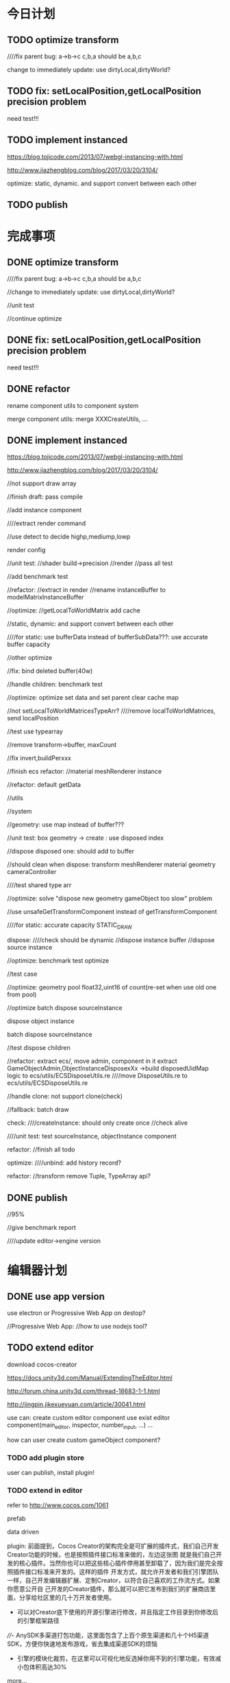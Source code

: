 * 今日计划


** TODO optimize transform

////fix parent bug:
a->b->c
c,b,a should be a,b,c



change to immediately update:
use dirtyLocal,dirtyWorld?



** TODO fix: setLocalPosition,getLocalPosition precision problem
need test!!!









** TODO implement instanced
https://blog.tojicode.com/2013/07/webgl-instancing-with.html

http://www.jiazhengblog.com/blog/2017/03/20/3104/


optimize: static, dynamic.
and support convert between each other




** TODO publish







* 完成事项
** DONE optimize transform
CLOSED: [2017-12-04 Mon 20:15]

////fix parent bug:
a->b->c
c,b,a should be a,b,c



//change to immediately update:
use dirtyLocal,dirtyWorld?

//unit test

//continue optimize


** DONE fix: setLocalPosition,getLocalPosition precision problem
CLOSED: [2017-12-04 Mon 20:29]
need test!!!

** DONE refactor
CLOSED: [2017-12-04 Mon 21:06]
rename component utils to component system

merge component utils:
merge XXXCreateUtils, ...


** DONE implement instanced
CLOSED: [2017-12-12 Tue 18:49]
https://blog.tojicode.com/2013/07/webgl-instancing-with.html

http://www.jiazhengblog.com/blog/2017/03/20/3104/

//not support draw array

//finish draft:
pass compile

//add instance component

////extract render command




//use detect to decide highp,mediump,lowp



render config





//unit test:
//shader build->precision
//render
//pass all test


//add benchmark test


//refactor:
//extract in render
//rename instanceBuffer to modelMatrixInstanceBuffer


//optimize:
//getLocalToWorldMatrix add cache

//static, dynamic:
    and support convert between each other


////for static:
use bufferData instead of bufferSubData???:
    use accurate buffer capacity



//other optimize



//fix: bind deleted buffer(40w)


//handle children:
benchmark test



//optimize:
optimize set data and set parent
clear cache map 

//not setLocalToWorldMatricesTypeArr?
////remove localToWorldMatrices, send localPosition



//test use typearray

//remove transform->buffer, maxCount


//fix invert,buildPerxxx


//finish ecs refactor:
//material
meshRenderer
instance



//refactor:
default getData

//utils

//system


//geometry:
use map instead of buffer???



//unit test:
box geometry -> create : use disposed index


//dispose disposed one: should add  to buffer





//should clean when dispose:
transform
meshRenderer
material
geometry
cameraController




////test shared type arr




//optimize:
solve "dispose new geometry gameObject too slow" problem













//use unsafeGetTransformComponent instead of getTransformComponent








////for static:
accurate capacity
STATIC_DRAW





dispose:
////check should be dynamic
//dispose instance buffer
//dispose source instance


//optimize:
benchmark test optimize


//test case


//optimize: 
geometry pool float32,uint16 of count(re-set when use old one from pool)





//optimize batch dispose sourceInstance



dispose object instance

batch dispose sourceInstance



//test dispose children













//refactor:
extract ecs/, move admin, component in it
extract GameObjectAdmin,ObjectInstanceDisposexXx ->build disposedUidMap logic to ecs/utils/ECSDisposeUtils.re
////move DisposeUtils.re to ecs/utils/ECSDisposeUtils.re





//handle clone:
not support clone(check)





//fallback:
batch draw








check:
////createInstance: should only create once
//check alive



////unit test:
test sourceInstance, objectInstance component




refactor:
//finish all todo




optimize:
////unbind: add history record?




refactor:
//transform remove Tuple, TypeArray api?






** DONE publish
CLOSED: [2017-12-12 Tue 20:37]
//95%


//give benchmark report


////update editor->engine version



* 编辑器计划

** DONE use app version
CLOSED: [2017-12-09 Sat 11:56]
use electron or Progressive Web App on destop?

//Progressive Web App:
//how to use nodejs tool?


** TODO extend editor
download cocos-creator


https://docs.unity3d.com/Manual/ExtendingTheEditor.html

http://forum.china.unity3d.com/thread-18683-1-1.html

http://jingpin.jikexueyuan.com/article/30041.html





use can:
create custom editor component
use exist editor component(main_editor, inspector, number_input, ...)
...



how can user create custom gameObject component?


*** TODO add plugin store
user can publish, install plugin!



*** TODO extend in editor
refer to http://www.cocos.com/1061


prefab

data driven

plugin:
前面提到，Cocos Creator的架构完全是可扩展的插件式，我们自己开发Creator功能的时候，也是按照插件接口标准来做的，左边这张图
就是我们自己开发的核心插件。当然你也可以把这些核心插件停用甚至卸载了，因为我们是完全按照插件接口标准来开发的。这样的插件
开发方式，就允许开发者和我们引擎团队一样，自己开发编辑器扩展、定制Creator，以符合自己喜欢的工作流方式。如果你愿意公开自
己开发的Creator插件，那么就可以把它发布到我们的扩展商店里面，分享给社区里的几十万开发者使用。 


- 可以对Creator底下使用的开源引擎进行修改，并且指定工作目录到你修改后的引擎框架路径

////- AnySDK多渠道打包功能，这里面包含了上百个原生渠道和几十个H5渠道SDK，方便你快速地发布游戏，省去集成渠道SDK的烦恼

- 引擎的模块化裁剪，在这里可以可视化地反选掉你用不到的引擎功能，有效减小包体积高达30%

  



more...


*** TODO extend in engine




** TODO package
support isUseRenderWorker,isUseWebGL1/WebGL2 setting to user(so can provide corresponding engine package file(e.g.
wd.renderWorker.js, wd.webgl1.js, ...))


* 中期研究

* 明日计划






* TODO 未来7日计划

** TODO support shared material

*** TODO cloneGameObject add isSharedMaterial
cloneGameObject = (gameObject: gameObject, count: int, isSharedMaterial:bool, state: StateDataType.state)



** TODO implement "restore from state"
*** TODO implement "whole restore from state"

*** TODO implement "partial restore from component(data)"


** TODO add benchmark test


** TODO publish



** TODO support render worker

use module functors?


conditional compile:
https://github.com/facebook/reason/issues/1359
use bsb-native?


file names end with "ReWoShare" instead of "Utils"?


** TODO publish


** TODO add light,texture
*** TODO light material not share index with basic material
gameObject add basicMaterialMap, lightMaterialMap(add addBasicMaterialComponent, addLightMaterialComponent)



*** TODO support normal matrix instance


*** TODO optimize





////gpu optimize:
memory pool:
texture 

material add "group":
each group has create texture once

** TODO publish


** TODO support webgl2
*** TODO improve instance
refer to http://www.jiazhengblog.com/blog/2017/03/20/3104/ -> comment:
事实上在 webgl2 当中，可以直接使用 gl.vertexAttribDivisor 来直接完成实例化数组了，


*** TODO defer shading
*** TODO vao
optimize: judge last sended vao buffer



*** TODO ubo
*** TODO glsl 3.0

no need to compile!? but need to learn babyonjs compiler firstly!!!
/*
wonder-glsl-compiler should support convert glsl 2.0 to 3.0!!!???

refer to babylonjs(source code):
http://doc.babylonjs.com/features/webgl2#multisample-render-targets
Shaders
When WebGL2 is enabled, the shaders are automatically converted to GLSL v3.0. Babylon.js will then automatically take
advantage of extended instruction/uniform counts. 

*/




*** TODO Occlusion Queries
*** TODO more?

** TODO publish


** TODO add load asset(v)




*** DONE learn
CLOSED: [2017-09-17 Sun 15:51]
Game Engine Gems 1=> chapter 2 The Game Asset Pipeline

**** DONE optimize resource management
CLOSED: [2017-09-17 Sun 15:51]
https://developer.nvidia.com/gpugems/GPUGems2/gpugems2_chapter05.html
https://developer.nvidia.com/gpugems/GPUGems2/gpugems2_chapter33.html
https://www.gamedev.net/forums/topic/449794-opengl-multi-streaming-with-vbos/
Game Engine Gems 1=> chapter 11 A GPU-Managed Memory Pool
https://developer.nvidia.com/gpugems/GPUGems2/gpugems2_chapter29.html
*** DONE study
CLOSED: [2017-09-18 Mon 11:02]
Cooperative Scheduling of Background Tasks API:
implement library
use it to load

use fetch


streams api?


////3d tiles?


learn es6


*** DONE load image
CLOSED: [2017-09-21 Thu 19:43]

load
read//set?

//preload?



//test load image when loopBody

//TextureAsset add "toTexture"

//unit test

fix worker


//checkout to editor:
fix .gitignore: dist



////fix wonder-frp bug

//unit test:
test: not init map manager when init, init new need textures when draw!
test: TextureWorkerData.index
test: TextureWorkerData.sourceMap(update?)
pass other tests!


//test webgl1


//refactor:
sendDrawData



//support change map at runtime:
basic
light


//unit test


refactor:
////rename addMap to setMap
rename SpecifyXXX to SpecificXXX(and handle lower cases!)




////implement streamLoad


//test set image when loopBody

//unit test


//refactor:
clean todo

*** DONE refactor
CLOSED: [2017-09-22 Fri 12:06]
//use task API


//wonder-frp:
solve duplicate files bug!
Operator.ts=>import cause?


//move task to new project



*** TODO load sceneGraph .wd

refactor:
////upper case:
material_config
shaderLib_generator


**** TODO implement batch
support batch create:
batch add components


test batch benchmark in benchmark test:
use bs-benchmark.js?

https://segmentfault.com/a/1190000003486676
https://johnresig.com/blog/javascript-benchmark-quality/
https://calendar.perfplanet.com/2010/bulletproof-javascript-benchmarks/


add batch functions:
pass transform
batch update texture
batch set geometry data
...


finish tranform


pass unit test



test batch benchmark in unit test:
to decide use which createBatch?


**** TODO upgrade .wd to gltf2.0
////support .wdglb

not support glb


TEXCOORD_0, TEXCOORD_1, COLOR_0. 
Client implementations must support at least two UV texture coordinate sets ////, one vertex color, and one joints/weights set.  

now not support COLOR


new geometry:
TANGENT(not support yet)


Images
a reference to a bufferView; in that case mimeType must be defined.

{
    "images": [
        {
            "uri": "duckCM.png"
        },
        {
            "bufferView": 14,
            "mimeType": "image/png" 
        }
    ]
}


////not support image bufferView


////use fetch to refactor load image








finish more component:
geometry,
camera,
light,
material,
tag?





**** TODO use fp refactor loader, AssetDatabase


**** TODO converter:
support convert .obj, .fbx, .gltf to .wd v2.0

use .gltf 2.0 model to test wd 2.0!




////use stream api to load model:
https://github.com/AVGP/streaming-webgl-demo

**** TODO do
http://bitsquid.blogspot.ch/2014/10/building-data-oriented-entity-system_10.html



*** TODO add AssetDatabase to support aync load asset
move out to be a project in wonder group for wonder-editor use!


*** TODO support hot loading
https://blog.molecular-matters.com/2012/01/31/a-content-pipeline-for-fast-iteration-times/
https://www.youtube.com/watch?v=BQPpZkRk6y4





** TODO rollup: generate index.re



////**** TODO implement "clone"




rollup-plugin-bucklescript: https://www.npmjs.com/package/rollup-plugin-bucklescript




** TODO write editor demo: edit and run(hot loading)

*** TODO replace wonder-frp with most.js
should test benchmark!
(test from array(sync) and from event(async)!)


refer to:
https://github.com/cujojs/most/tree/master/test/perf
https://survivejs.com/blog/most-interview/



**** TODO editor use redux-most?
https://github.com/joshburgess/redux-most



*** TODO give loading asset performance report



** TODO publish




** TODO add event and picker
*** TODO add event
**** TODO move event manager to be npm package
**** TODO add dom event
***** TODO add ray picking

*** TODO add picker

** TODO publish



** TODO improve debug and test
*** TODO debug panel
profile can be defined in render config json!



compute:
fps

render time:
cpu time
gpu time



memory:
cpu memory:
total
typeArray
...


gpu memory:
total
textures
vertex buffers
index buffers
GBuffer


frame counters:
vertices count
triangles count



show these if setMainConfig=>showDebugPanel:true




*** TODO add benchmark test

http://taobaofed.org/blog/2016/01/13/measuring-fps/
http://wicg.github.io/frame-timing/
https://segmentfault.com/a/1190000011516068




https://github.com/zploskey/bs-puppeteer
https://github.com/GoogleChrome/puppeteer



use benchmarkjs:
https://github.com/glennsl/bs-benchmarkjs


build basic test scenes

compare with time


*** TODO add render test
**** TODO enhance render test

ci can run render test

can generate correct image in the debug page of render


use headless-gl + jest + ci to test!!!???
https://github.com/socialtables/webgl-test-ci





use web:
https://developers.google.com/web/fundamentals/instant-and-offline/web-storage/offline-for-pwa

[[https://developer.mozilla.org/en-US/docs/Web/API/File_and_Directory_Entries_API][File and Directory Entries API]]

https://github.com/WICG/writable-files/blob/master/EXPLAINER.md







***** TODO solve "render test not pass in outer screen" problem

***** TODO move render test to npm/submodule
move more samples there


add README.org:
todo: add compare in two way:
- overlap yours and correct img
- get diff pixel img

***** TODO add render test

**** TODO add benchmark auto test




***** TODO publish


**** TODO add tag

**** TODO publish















** TODO summary


** TODO pass in window
*** TODO chrome

*** TODO firefox

*** TODO ie11




** TODO publish


** TODO camera
ortho camera

arcball camera controller
fly camera controller




** TODO publish


** TODO add collision(v) 
*** TODO use web worker





*** TODO use do
remove geometryPointDataBufferCount
add colliderDataBufferCount?


** TODO add physics
*** TODO use web worker


** TODO publish


** TODO sort by shader,geometry group, texture

*** TODO optimize sort render command(WebglRenderer.ts)
use radix sort?

refer to:
https://www.byvoid.com/zhs/blog/sort-radix
http://www.dataorienteddesign.com/dodmain/node10.html


use web worker to parallel sort:
It is possible to make this last stage of the process parallel by having each sorter ignore any values that it reads
that are outside its working set, meaning that each worker reads through the entire set of values gathering for their
bucket, but there is still a small chance of non-linear performance due to having to write to nearby memory on different
threads. During the time the worker collects the elements for its bucket, it could be generating the counts for the next
radix in the sequence, only requiring a summing before use in the next pass of the data, mitigating the cost of
iterating over the whole set with every worker. 

If your data is not simple enough to radix sort, you might be better off using a merge sort or a quick sort, but there
are other sorts that work very well if you know the length of your sortable buffer at compile time, such as sorting
networks. Through merge-sort is not itself a concurrent algorithm, the many early merges can be run in parallel, only
the final merge is serial, and with a quick pre-parse of the to-be-merged data, you can finalise with two threads rather
than one by starting from both ends (you need to make sure that the mergers don't run out of data). Though quick sort is
not a concurrent algorithm each of the sub stages can be run in parallel. These algorithms are inherently serial, but
can be turned into partially parallelisable algorithms with O(log n) latency. 



Multi-threaded sorting: Each command bucket can be sorted independently, in parallel.






** TODO add cull
in do way:
use array instead of octree?



each gameObject(meshRenderer) support not join cull:
judge whether has collider component?


instance:
static instance can only be all culled
dynamic instance can cull each instance


** TODO use web worker for sort and cull


** TODO publish





** TODO publish v1.0.0
(may not contain all feature of v0.x version!)

author be company name
author: add company website

banner=>@link change to company repo link


not use multi thread render defaultly(close it)
(engine in editor should close it too!)


update Wonder-Editor->wonder.js version



*** TODO use baas to host editor, website server?
https://www.firebase.com/docs/
https://www.bmob.cn/
https://z.wilddog.com/overview/realtime


PRODUCT ANALYTICS FOR PRODUCT PEOPLE:
https://mixpanel.com/



BaaS服务平台有哪些？
https://www.zhihu.com/question/22098754

*** TODO change license
wonder-editor: use gpl?bsd?

*** TODO publish types to definition repo
publish wonder.js types
publish wonder-fantancy-land types

update wonder-commonlib, wonder-frp types

*** TODO pass run in windows=>ie11
fix:
instance_xxx_shadow_xxx
merge_model




*** TODO other



increase runtime test rate from 92% to 95%


can work from the scratch
(runtime, package, test, converter, height generater)
(commonLib, frp)


add wonderjs website

add wonderjs blog

add wonderjs forum

add wonderjs online demo


write document, tutorials:



support full screen(refer to babylon.engine.ts=>450 line)



** TODO extend
*** TODO solve how to extend by user:(refer to unity)


how to write own component
how to write own extension(material)
build component repository?


**** TODO extend script
user can write local script component

**** TODO extend material
user can add custom material, custom glsl, custom shaderLib_generate, custom render module(like defer, front render
module/system)
(but how to handle render worker?)




**** TODO extend glsl

***** TODO glsl use require,include?
@bhouston what about a custom webpack loader for the glsl files instead of using the raw-loader? The loader could take care of recursively resolving any #include lines in the root shader file. Any shader could be required in with e.g.:

var vert = require('three-glsl!../shaders/my-shader.vert')
var frag = require('three-glsl!../shaders/my-shader.frag')
just a thought

**** TODO extend component
user can write local/public component

add wonder_component_config.json, add "components" field.
e.g.
{
components:[
"wonder-component-aaa"
]
}

wonder should read this field and register it


public component:
(refer to typescript=>d.ts)
user should send it to public github repository
in ci, it will check and run unit test

after pass ci and merge it, it will be published to @wonder-components/xxx npm package 






*** TODO finish the way which user can extend by npm/github repo
need use other instead of npm?
(learn http://bitsquid.blogspot.it/2016/01/introducing-stingray-package-manager-spm.html)

*** TODO extend render config
*** TODO add script

refer to https://developer.playcanvas.com/en/user-manual/scripting/



**** TODO support Hot Reloading 
https://developer.playcanvas.com/en/user-manual/scripting/hot-reloading/

https://developer.playcanvas.com/zh/user-manual/introduction/


*** TODO add custom component
can integrate with editor(editor can add custom component to gameObject)


*** TODO add custom material+custom shader
**** TODO custom glsl can support instance
**** TODO user can write own .glsl can register to npm
modify render config(shader config json?), support build npm->glsl to ShaderChunk.ts?


** TODO editor

*** TODO extend in editor
refer to http://www.cocos.com/1061


prefab

data driven

plugin:
前面提到，Cocos Creator的架构完全是可扩展的插件式，我们自己开发Creator功能的时候，也是按照插件接口标准来做的，左边这张图
就是我们自己开发的核心插件。当然你也可以把这些核心插件停用甚至卸载了，因为我们是完全按照插件接口标准来开发的。这样的插件
开发方式，就允许开发者和我们引擎团队一样，自己开发编辑器扩展、定制Creator，以符合自己喜欢的工作流方式。如果你愿意公开自
己开发的Creator插件，那么就可以把它发布到我们的扩展商店里面，分享给社区里的几十万开发者使用。 


- 可以对Creator底下使用的开源引擎进行修改，并且指定工作目录到你修改后的引擎框架路径

////- AnySDK多渠道打包功能，这里面包含了上百个原生渠道和几十个H5渠道SDK，方便你快速地发布游戏，省去集成渠道SDK的烦恼

- 引擎的模块化裁剪，在这里可以可视化地反选掉你用不到的引擎功能，有效减小包体积高达30%

  



more...

*** TODO support publish to native platform(ios, ..)
compile reason to native?bsb-native?


*** TODO improve performance 
benchmark test


optimize memory 




** TODO finish projects to apply engine(beta)
(add needed feature from 0.x engine version!!!)

*** DONE finish a multi-player, game-replay game
CLOSED: [2017-12-09 Sat 20:24]
refer to:
http://gad.qq.com/article/detail/28682
http://gad.qq.com/article/detail/28219
http://gad.qq.com/article/detail/29595


https://blog.codingnow.com/2016/10/synchronization.html
https://blog.codingnow.com/2016/10/gamesync.html


use ecs to write gameplay logic!!!???


according to game-replay function to understand why system can't invoke each other!!!



according to multi-player function to understand ecs(to handle diferent component/data; restore one or more components)!!!


*** TODO game code should not import not used code
not initData/add init,dispose together?
or game code will not import code except initData?



*** TODO in pc

**** TODO write a rpg game(spirit game)(spirit dream?)(can get resource about 3d engine, meditation, spirit, pi gu, juexing...)
refer to https://github.com/pissang/qtek-bootcamp 

use blender to generate assets


(taiji game? yijing game?)


**** TODO build custom outer scene(octree+lod+direction light+collision+shadowmap+terrain+water(mirror reflection, refraction) + morph animation player character)
***** TODO support physics heightmap
add physics box,sphere
player can collision with these box,sphere







add demo:
refer to babylonjs=>Samples/Scenes/WorldMonger/

refer to http://www.babylonjs-playground.com/#E6OZX#7
add mix map, normal map

layer texture(blend)(use blend map)

water

cloud

sky dome


add tree

add grass

shadow(shadowMap, lightMap)




**** TODO build custom room scene(point light+lightmap+shadowmap+cubemap reflection+articulated camera+collision)





*** TODO in mobile
**** TODO run in mobile
***** TODO rewrite bainian project(use require:cmd/nodejs)
****** TODO fix in mobile
run in mobile environment:
fix skin animation:(first animation is not play completely)
(due to elapsed !== _beginElapsedxxx at the first update!)
refactor and test: save begin time
articulated also has the bug!?


build mobile test environment



fix:
set pixel ratio in mobile => set style width/height?
         view.width = view.width * window.devicePixelRatio;
         view.height = view.height * window.devicePixelRatio;
         view.styleWidth = view.width + "px";
         view.styleHeight = view.height + "px";

set viewport?:
gl && gl.viewport(
    camera.viewPort[0] / window.devicePixelRatio,
    camera.viewPort[1] / window.devicePixelRatio,
    camera.viewPort[2] / window.devicePixelRatio,
    camera.viewPort[3] / window.devicePixelRatio
);



optimize:
hongbao=> parse and assemble geometry is slow
(compress position,joint,weight... to one buffer)





fix:
maoke=>arcball camera=>roll up/down is wrong!

unify Animation,SingleLayerKeyFrameAnimation,MultiLayerKeyFrameAnimation=>play=>params
refactor Animation,SingleLayerKeyFrameAnimation,MultiLayerKeyFrameAnimation=>playOneTime(move to Animation)


optimize:
maoke=>arcball camera=>roll is very slow!




enhance mobile debug:
rewrite console:
http://eclipsesource.com/blogs/2012/08/14/debugging-javascript-on-android-and-ios/
use vconsole:
https://www.qianduan.net/vconsole-open-source/

show profile info



feat: Collider add "setFromVertices"
















optimize:
//solve switch cat slow:
//precompute cat2 bone matrix(update(0)?)


//play sound after show 






















**** TODO mobile optimize
http://www.cnblogs.com/ghl_carmack/p/5401906.html
http://www.cnblogs.com/gameknife/p/3515714.html

https://developers.google.com/speed/docs/insights/mobile

***** refer to hongbao:
optimize:
show other model in later(show bainian animation of another model when click on first model)

optimize:
parse and assemble hilo3d(now parse geometry is very slow)



optimize hongbao in ios(also in android?):
optimize model=>antialias in android,ios




optimize hongbao=>03b => cat(xxxSurface_251(66?))=>normal compute:
isn't correct!


**** TODO optimize asset
refer to hongbao:
optimize skin animation
optimize model geometry


**** TODO tao fu wa
**** TODO simple room scene(player with skin animation to navigator)
**** TODO simple outer scene





*** TODO in both
**** TODO car demo(replace material)
**** TODO physics demo(like tao fu wa)
**** TODO jiao's picture demo(particle, picking, hdr, reflection)


*** TODO fix problems
*** TODO optimize








** TODO Voxel
*** TODO voxel terrain
marching cube
destruct, dig hole
lod
multi materials(multi layer)

voxel billboard?(for tree, grass)

triplanar mapping




*** TODO voxel model(which can be destruct)(static?)
marching cube

**** TODO generate a new uv map of a new polygon model generated by a voxel model(marching cube?) which can map the same texture of the origin polyon model's
voxel farm:

http://procworld.blogspot.com/2016/05/applying-textures-to-voxels.html
***** We had to write voxelization routines that captured the UV data with no ambiguities.



***** we had to make sure our dual contouring methods could output the UV data back into triangle form.

The realtime compression had to be now aware of the UV space, and remain fast enough for realtime use.
And last but not least we knew voxel content would be edited and modified in many sorts of cruel ways. We had to understand how the UV data would survive (or not) all these
transformations. 

***** internal voxels do not have UV info, but a regular material that is exposed when the surface voxels are gone.
***** Only the surface voxels have UVs.






Rethinking Texture Mapping:
http://www.cemyuksel.com/courses/conferences/siggraph2017-rethinking_texture_mapping/rethinking_texture_mapping_course_notes.pdf



volume-encoded-uv-maps
http://vcg.isti.cnr.it/volume-encoded-uv-maps/volume-encoded-uv-maps.pdf
http://vcg.isti.cnr.it/volume-encoded-uv-maps/volume-encoded-uv-maps_additional.pdf
http://vcg.isti.cnr.it/volume-encoded-uv-maps/



tileTrees
https://www-sop.inria.fr/reves/Basilic/2007/LD07/LD07.pdf
https://www-sop.inria.fr/reves/Basilic/2008/DL08/



octree texture
http://www.antexel.com/sylefeb/octreetex/
http://www.cs.jhu.edu/~misha/ReadingSeminar/Papers/DeBry02.pdf
http://www.cs.jhu.edu/~misha/ReadingSeminar/Papers/Benson02.pdf



Examining Automatic Texture Mapping of Arbitrary Terrains: https://www.diva-portal.org/smash/get/diva2:422722/FULLTEXT01.pdf


should learn from book:
《TEXTURING And MODELING A Procedural Approach》


polycube map:
http://vcg.isti.cnr.it/polycubemaps/


Perfect Spatial Hashing:
http://hhoppe.com/perfecthash.pdf
https://github.com/Jinxit/psh




need study:
Unified Texture Management for Arbitrary Meshes: http://evasion.inrialpes.fr/Publications/2004/LDN04/RR-5210.pdf






***** TODO references
https://emnh.github.io/rts-blog/2017/04/25/10_voxelization.html
Examining Automatic Texture Mapping of Arbitrary Terrains: https://www.diva-portal.org/smash/get/diva2:422722/FULLTEXT01.pdf


**** TODO construct examples in game
In Infinity: Battlescape, we designed our space stations, bases and factories to be modular. This means that we model &
texture independant modules, which can get attached together in various configuration layouts. Here's one of such
layouts for a space station: https://www.gamedev.net/blogs/entry/2262351-patch-0160-screenshots/

https://www.youtube.com/watch?v=DQg6mpjQMRo&feature=youtu.be









** TODO blog
完成博文：展示函数式编程（fp)＋面向数据(do)＋组件架构在引擎中的设计，为编辑器架构设计提供参考

** TODO defer+forward render
**** TODO support transparent

support use forward shading to draw transparent objects



** TODO study how to texture by using tool
https://www.youtube.com/watch?v=p4ngVoGIj1Q
https://www.youtube.com/watch?v=LcCQKuWPhXk
https://www.youtube.com/watch?v=u2GAHnDaUpU



uv map:
https://www.youtube.com/watch?v=f2-FfB9kRmE
https://www.youtube.com/watch?v=W-ZmDKuB6HI



texture painting:
https://www.youtube.com/watch?v=Hr_itixx0Yo




** TODO refactor: add defer render pipeline
refer to stingray=>renderer


user can expand pipeline:
render Object?

add render component?:
defer shading render component
forward render component


refactor glsl:
separate defer render, front render, webgl1, webgl2


need user render script?



*** TODO unit test


*** TODO pass render worker



*** TODO unit test




** TODO publish

** TODO run in mobile
*** TODO add mobile render pipeline

////** TODO publish alpha.6





** TODO use glsl-optimizer
optimize:
wonder-glsl-compiler should read shader_libs.re and generate completely vs,fs source(buildGLSLSouce)



use it to generate optimized glsl code when gl.shaderSource:
http://aras-p.info/blog/2010/09/29/glsl-optimizer/
https://github.com/aras-p/glsl-optimizer





** TODO refactor: data driven renderer

** TODO publish alpha.8



** TODO add pbr?
http://bitsquid.blogspot.com/2017/07/validating-materials-and-lights-in.html

https://cesium.com/blog/2017/08/08/physically-based-rendering-in-cesium/
https://github.com/KhronosGroup/glTF-WebGL-PBR

** TODO publish


** TODO shadow
use esm instead of vsm?
http://www.klayge.org/2013/10/07/%E5%88%87%E6%8D%A2%E5%88%B0esm/




*** TODO support forward shading shadow

*** TODO support defer shading shadow
优化4：Shadowing pass
KlayGE用shadow map渲染阴影。其生成shadow map的过程和普通方法一样，这里就不累赘了。在使用shadow map的时候有两个选择，以前
的方法是在lighting pass里计算光照的时候就查询shadow map，同时计算阴影。另一个方法来自Screen space shadow map。在每个
lighting pass之前加一个shadowing pass，仅仅查询shadow map和计算阴影本身（结果是个灰度图）。这样的好处是，shadowing可以在
更低的分辨率上计算，而不用和lighting pass用同样的分辨率，提高效率。另外，shadowing pass的结果可以像screen space shadow
map那样做一次blur，在让lighting pass使用。 


https://newq.net/publications/more/s2015-many-lights-course => Part 3: Efficient Shadows from Many Lights



*** TODO pass render worker


** TODO optimize: improve data oriented
http://bitsquid.blogspot.com/2017/05/rebuilding-entity-index.html
https://www.youtube.com/watch?v=PmEeW9hjqrM&


** TODO finish Transform(rotation, translate...)
implement all functions

add more unit

*** TODO optimize quaternion
四元数的压缩存储
https://blog.codingnow.com/2017/11/quaternion_compress.html#more

https://www.gamedev.net/forums/topic/461253-compressed-quaternions/


** TODO Wonder.js/wonder-package not post install global packages!
"postinstall": "sudo npm install -g typescript@next && sudo npm install -g rollup && sudo npm install -g typescript-formatter",



** TODO refactor
change Director,GPUDetector to function!

** TODO demo test(in new branch to test)(no unit test,render test)
*** TODO Data driven renderer
rewrite renderer
*** TODO try use webAssembly in engine for cpu compute
**** TODO write a webAssembly demo
use https://github.com/01alchemist/TurboScript to compile js to webAssembly
use webAssembly js api to invoke it in js in demo
*** TODO render rewrite(v)
**** TODO transient Resource System
https://www.slideshare.net/DICEStudio/framegraph-extensible-rendering-architecture-in-frostbite
memory pool for textures



*** TODO refactor
refactor getComponent=>paradigms



add "compilerOptions" to tsconfig.json(add to base tsconfig.json, others extend it)


mateiral add to meshrenderer


use es5,es6=>Object added method to refactor:
use assign instead of extend?

optimize deep clone:
http://stackoverflow.com/questions/122102/what-is-the-most-efficient-way-to-deep-clone-an-object-in-javascript?rq=1
http://stackoverflow.com/questions/728360/how-do-i-correctly-clone-a-javascript-object?rq=1

use keys in Hash=>getKeys?


upgrade typescript to 2.2

*** TODO loader,asset data driven

refer to https://blog.molecular-matters.com/2013/05/17/adventures-in-data-oriented-design-part-3b-internal-references/:
 you can still make sure that the scripts themselves are contiguous in memory by allocating them with a suitable
 allocator. As an example, I use a linear/stack-based allocator for all resources being loaded, and resources are sorted
 inside their resource bundles. This means that in memory, all script code (also meshes, textures, etc.) will be right
 next to each other, with pointers to scripts stored elsewhere. 




use string id:
http://cowboyprogramming.com/2007/01/04/practical-hash-ids/
http://www.randygaul.net/2015/12/11/preprocessed-strings-for-asset-ids/



** TODO advanced asset load
*** TODO support stream load
Scene streaming management:
Easily create vast worlds by streaming objects in and out of your scenes. Divide your world into subscenes to avoid
editing conflicts. 

https://stackoverflow.com/questions/25823729/large-3d-scene-streaming
https://forum.unity.com/threads/released-sectr-stream-seamless-scene-streaming.229907/

** TODO continue rewrite(keep engine size min)(1.0.0-alpha.xxx)
*** TODO use Data-Driven Design?





Applications in Games
• Particles, Soft-body, Rigid-body, Fluid Simulation
• Collision, Visibility Detection
• Skeletal Animation



• Group Behavior Simulation

http://twvideo01.ubm-us.net/o1/vault/gdcchina14/presentations/833779_MiloYip_ADataOriented_EN.pdf

http://www.slideshare.net/DICEStudio/culling-the-battlefield-data-oriented-design-in-practice



Think about data first, and code second. Class hierarchies aren’t important, but data access patterns are.
Think about how data in your game is accessed, how it is transformed, and what you end up doing with it, e.g. particles, skinned characters, rigid bodies, and tons of other examples.
When there’s one, there’s many. Think in streams of data.
Be aware of the overhead of virtual functions, pointers to functions, and pointers to member functions.



study "virtual function"




**** TODO unity
https://forum.unity3d.com/threads/data-oriented-designed-game-in-unity.350118/

what's Unity DOES?
Unity DOES use DOD, in the places where it eeks out large benefits.

Mesh data and texture data just makes more sense that way. 
*** TODO support multi-thread(maybe need rewrite runtime)
js multi thread:
https://blog.mozilla.org/javascript/2015/02/26/the-path-to-parallel-javascript/
https://developer.mozilla.org/en-US/docs/Web/JavaScript/Reference/Global_Objects/SharedArrayBuffer

simd
https://blog.mozilla.org/javascript/2015/03/10/state-of-simd-js-performance-in-firefox/

extract multi thread object/component?


**** TODO multi-thread render
http://www.cnblogs.com/ixnehc/archive/2008/09/04/1284708.html
http://www.bennychen.cn/2011/01/%E5%85%B3%E4%BA%8E%E6%B8%B8%E6%88%8F%E5%BC%95%E6%93%8E%E5%A4%9A%E7%BA%BF%E7%A8%8B%E7%9A%84%E4%B8%80%E4%BA%9B%E6%95%B4%E7%90%86%E5%92%8C%E6%80%9D%E8%80%83/
http://www.cppblog.com/flagship/archive/2009/03/25/77886.html

unity:
https://blogs.unity3d.com/cn/2015/02/06/extending-unity-5-rendering-pipeline-command-buffers/
https://docs.google.com/document/d/1e2jkr_-v5iaZRuHdnMrSv978LuJKYZhsIYnrDkNAuvQ/edit
https://github.com/Unity-Technologies/ScriptableRenderLoop
**** TODO multi-thread load asset



support load multi part of one model?
(refer to http://www.inka3d.com/)
**** TODO multi-thread collision(refer to babylonjs=>worker)
*** TODO rewrite render loop(refer to unity)
**** TODO refactor?
refactor: move material to renderer?


add billboard/line renderer?

add skin mesh renderer?
https://docs.unity3d.com/Manual/class-SkinnedMeshRenderer.html

**** TODO support command buffer
https://docs.unity3d.com/Manual/GraphicsCommandBuffers.html
https://docs.unity3d.com/ScriptReference/Rendering.CommandBuffer.html


add more render command(e.g., set render target, ...)

**** TODO support Scriptable Render Loops
https://docs.google.com/document/d/1e2jkr_-v5iaZRuHdnMrSv978LuJKYZhsIYnrDkNAuvQ/edit#
https://github.com/Unity-Technologies/ScriptableRenderLoop

TL;DR
Motivation
Need to perform better on modern hardware
Easier to customize & extend, less “black box”
Easier dealing with backwards compatibility
Scriptable Render Loops: the new foundation
API Overview
Usage, inner workings, performance
New built-in “HD Render Loop”
Lighting Features
Material Features
Camera Features
Workflow / Debug Features
Appendix - Current Rendering Pipeline in Unity
Shadows
Forward Rendering
Deferred Shading
Customization
TL;DR
Reimagine the rendering pipeline to support more flexibility and transparency. The main Unity rendering pipeline will be replaced by multiple "Render Loops", built in C# on a C++ foundation. The C# code for the "Render Loops" will be open-sourced on GitHub, enabling users to investigate, enhance, or create their own custom render loops.
Motivation
Current Unity’s rendering pipeline is described in Appendix - Current Rendering Pipeline. There are several improvements we want to make -- the major ones are spelled below.
Need to perform better on modern hardware
Both “one light per draw call” forward rendering, and “stencil mark + draw shape per light” deferred shading are not exactly modern approaches -- they were fine for roughly DX9 hardware, but with advent of compute shaders generally we can do much better. Our forward shading suffers from too many draw calls (CPU + vertex transform cost) and bandwidth consumed by repeated sampling of surface textures & blending; whereas deferred shading suffers from draw call count, not enough light culling, cost of doing stencil mark + draw call per light and repeated fetching of G-buffer data. Additionally, on tile-based GPUs it does tile store+load too much when realtime shadows are involved, and does not take advantage of tile storage or framebuffer fetch.
We’d like to ship Unity with an out-of-the box rendering pipeline that is targeted at modern hardware -- where we can rely on API & GPU features like compute shaders, draw call instancing, constant buffers etc.
Easier to customize & extend, less “black box”
Most of Unity users would probably not modify the built-in rendering pipeline, but some of the more advanced teams do want to modify or extend it. So it has to be extensible and much less opaque than today.
While the current rendering pipeline is somewhat extensible (users can write their own shaders, manually control camera rendering, change settings, extend the rendering pipeline with command buffers), it is not extensible enough. Additionally, it is too much of a “black box”, and while the documentation, conference presentations, MIT-licensed built-in shader source code and community knowledge does fill in the gaps, some parts are hard to understand without a Unity source code license. We want all the high level code and shader/compute code to be a MIT-licensed open source project, similar to how Post-Processing, UI or Networking already are.
A “single render pipeline for everything” likely has some compromises that make it more flexible at expense of performance. We imagine that, for example, these kinds of rendering pipelines would make sense in many cases:
Optimized for modern PC/console (DX11 baseline, “high end” graphics).
Optimized for on-tile storage of mobile GPUs, using framebuffer fetch or other available techniques.
Optimized for VR (e.g. forward shading + MSAA, single-pass rendering, caching/sharing eye rendering results in distance, various schemes of viewport/resolution stitching).
Optimized for low-end devices (old mobile, old PC) or simple 2D games: simple one pass lighting (limited # of lights, and/or vertex lighting).
These don’t have to be physically separate rendering pipelines, could be options in some other existing pipelines.
Easier dealing with backwards compatibility
This is a hard problem for us at Unity R&D, basically doing big changes to how the rendering engine works is quite hard -- mostly because people do expect to update to a more recent Unity version and have things “still working as they did”. Except when they don’t, i.e. they actively want new changes... For example, we changed Standard shader from Blinn-Phong to GGX specular in Unity 5.3 -- mostly this is a good thing, except for people who were mid-production and now their specular behaves differently (so they probably have to re-tweak their lighting setups and materials).
We’re thinking, that if the high level structure of the rendering code, and all the shader code, was easily “forkable” and versionable, then this problem could become easier.

Scriptable Render Loops: the new foundation
We think all or most of the problems listed above can be solved fairly elegantly by having a solid, orthogonal, performant foundation to build upon, which would basically be “an ability to render sets of objects with various filtering criteria efficiently”. The division of work would be:
Unity C++ code
C#/shader code (MIT open source)
Culling
Render set of objects with filter/sort/params
Internal graphics platform abstraction
Camera setup
Light setup
Shadows setup
Frame render pass structure & logic
Shader/compute code

The C++ side would be mostly not even aware that things like “Camera” or “Light” exist; e.g. culling code gets arrays of bounding primitives and matrices / culling planes as input. It does not care whether it’s culling main view, reflection rendering view or a shadow map view.
Likewise, rendering code is expressed in terms of “from the culling results, render everything that is within opaque render queues range, has this shader pass and does not have that shader pass, sort by material then by distance, setup light probe constants per-object”. There is some amount of conventions and built-in things in there, mostly in what kind of data should be set as per-instance data for each object (light probes, reflection probes, lightmaps, per-object light lists etc.).
There’s a lot of underlying platform graphics abstraction changes that we’re doing in order to be able to provide a robust, high performance and orthogonal set of “building blocks” to build scriptable render loops upon, but they are mostly outside of the scope of this document. Some of the changes worked on are:
Expose “Buffer” as a C# class, that would be used for all kinds of buffer data (vertices, indices, uniforms, compute data etc.). Ability to create and manually update uniform/constant buffers from C# side.
Compute shader related improvements, particularly how data is passed to them.
Remove split between TextureFormat and RenderTextureFormat, have something like “DataFormat” instead that is used in all graphics related code (similar to DXGI formats on D3D). Expose more formats than today.
Asynchronous readbacks of GPU data. Asynchronous compute.

API Overview
Note: the API is in flux, and this document might not be exact wrt whatever Unity version you’re testing with right now.
The main entry point is RenderLoop.renderLoopDelegate, which is in a form of
bool PrepareRenderLoop(Camera[] cameras, RenderLoop outputLoop);
When the render loop delegate is registered, then all rendering goes into that function, and the existing built-in rendering loops are not executed at all.
Inside of the render loop delegate, typically it would do culling for all the cameras (via the new CullResults class), and then do series of calls to RenderLoop.DrawRenderers intermixed with CommandBuffer calls to setup global shader properties, change render targets, dispatch compute shaders etc.
Overall, the design is that the C# render loop code has full control over per-camera logic (it gets all cameras as input), and all per-light logic (it gets all visible lights as a culling result), but generally does not do per-object logic. Objects are rendered in “sets” -- DrawRenderers call that specifies which subset of visible objects to render, how to sort them, and what kind of per-object data to setup.
The simplest possible render loop would look something like this:
public bool Render(Camera[] cameras, RenderLoop renderLoop)
{
  foreach (var camera in cameras)
  {
      // cull a camera
      CullResults cull;
      CullingParameters cullingParams;
      if (!CullResults.GetCullingParameters (camera, out cullingParams))
          continue;
      cull = CullResults.Cull (ref cullingParams, renderLoop);
      renderLoop.SetupCameraProperties (camera);

      // setup render target and clear it
      var cmd = new CommandBuffer();
      cmd.SetRenderTarget(BuiltinRenderTextureType.CameraTarget);
      cmd.ClearRenderTarget(true, true, Color.black);
      renderLoop.ExecuteCommandBuffer(cmd);
      cmd.Dispose();

      // draw all the opaque objects using ForwardBase shader pass
      var settings = new DrawRendererSettings(cull, camera, "ForwardBase");
      settings.sorting.sortOptions = SortOptions.SortByMaterialThenMesh;
      settings.inputFilter.SetQueuesOpaque();
      renderLoop.DrawRenderers(ref settings);

      renderLoop.Submit ();
  }
  return true;
}


Most important new scripting APIs:
// main entry point
struct RenderLoop
{
void ExecuteCommandBuffer (CommandBuffer);
void DrawRenderers (ref DrawRendererSettings);
void DrawShadows (ref DrawShadowsSettings); // similar, slightly specialized
void DrawSkybox (Camera);
static PrepareRenderLoop renderLoopDelegate;
}

// Setup and control how sets of objects are rendered by RenderLoop.DrawRenderers
struct DrawRendererSettings
{
DrawRendererSortSettings sorting;
ShaderPassName shaderPassName;
InputFilter inputFilter;
RendererConfiguration rendererConfiguration;
CullResults cullResults { set };
}

struct DrawRendererSortSettings
{
Matrix4x4 worldToCameraMatrix;
Vector3 cameraPosition;
SortOptions sortOptions;
bool sortOrthographic;
}

enum SortOptions { None, FrontToBack, BackToFront, SortByMaterialThenMesh, ... };

struct InputFilter
{
int renderQueueMin, renderQueueMax;
int layerMask;
};

// what kind of data should be set up per-object when rendering them
[Flags] enum RendererConfiguration
{
None,
PerObjectLightProbe,
PerObjectReflectionProbes,
PerObjectLightProbeProxyVolume,
PerObjectLightmaps,
ProvideLightIndices,
// ...
};

// Culling and cull results
struct CullResults
{
VisibleLight[] visibleLights;
VisibleReflectionProbe[] visibleReflectionProbes;
bool GetCullingParameters(Camera, out CulingParameters);
static CullResults Cull(ref CullingParameters, RenderLoop renderLoop);
// utility functions, like
// ComputeDirectionalShadowMatricesAndCullingPrimitives etc
}


struct CullingParameters
{
int isOrthographic;
LODParameters lodParameters;
Plane cullingPlanes[10];
int cullingPlaneCount;
int cullingMask;
float layerCullDistances[32];
Matrix4x4 cullingMatrix;
Vector3 position;
float shadowDistance;
ReflectionProbeSortOptions reflectionProbeSortOptions;
Camera camera;
}

struct VisibleLight
{
LightType lightType;
Color finalColor;
Rect screenRect;
Matrix4x4 localToWorld;
Matrix4x4 worldToLocal;
float range;
float invCosHalfSpotAngle;
VisibleLightFlags flags;
Light light { get }
}

struct VisibleReflectionProbe; // similar to VisibleLight…

The API outlined above is very much not final! Things that are very likely to change:
Considering an option to not have RenderLoop class, but instead have CommandBuffer contain functions like DrawRenderers etc., and possibly have nested command buffers too.
Culling API changes to enable more performance, i.e. jobified culling overlapping with other work.
Possibly more renderer filtering options.
More explicit “render pass” controls, instead of current “set render target” API.
Usage, inner workings, performance
The general flow is that your own render loop code is responsible for culling, and for rendering everything. Including setting up per-frame or per-renderpass shader uniform variables, managing temporary render targets and setting them up, dispatching compute shaders etc.
Visible lights and probes can be queried from the cull results, and for example their information put into compute shader buffers for tiled light culling. Alternatively, the render loop provides several ways of setting up per-object light lists for DX9-style forward rendering.
On the CPU performance side, the API is built in a way where there’s generally no per-object operations going on -- the C# side of the code is independent of the scene complexity. It typically loops over cameras, and does some iteration over visible lights to either render shadows, or to pack light data for shader usage. The rest of code that is written in C# is setting up render passes / render textures, and issuing “draw this subset of visible objects” commands.
The C++ part of code (culling, DrawRenderers, DrawShadows) is written in a high-performance style that generally just goes over tightly packed data arrays, and is internally multithreaded. Our current experiments show that with this split (high level frame setup in C#, culling/rendering in C++) we can get same or even better performance of our previous rendering loop implementations.
The C# side looks like it would create a lot of garbage-collected objects; we are looking into ways of exposing “native” (C++ side) data directly to C# without extra round-trips; in C# that would look very similar to an array that writes directly into native side memory. This is a somewhat separate topic, which we’ll talk about separately.

New built-in “HD Render Loop”
We plan to provide a built-in “HD Render Loop” targeted at modern (compute-capable) platforms. Currently it is developed with PC and PS4/XB1 consoles in mind, but we’ll be looking at optimizing it for high-end mobile platforms too. Of particular interest for mobile is optimizing it for on-tile storage / framebuffer fetch and other bandwidth-saving techniques.
Internally, shaders are written in a way that is less reliant on separate shader variants for every imaginable knob, and more using “static” (uniform based) branching, with shader variant specializations only used where that makes sense based on shader analysis / profiling on modern GPUs.
The new HDRenderLoop is being developed at github ScriptableRenderLoop (might be messy at any point, only use if you’re super-curious right now).
Lighting Features
Tiled light culling with compute shaders:
Fine pruned tiled lighting (FPTL) for deferred shaded opaque objects.
Clustered tiled lighting for forward-rendered objects and transparencies.
Rendering can be switched between deferred and forward, depending on what is better for the project.
Lights:
Usual punctual (point/spot) and directional lights.
Area lights (polygonal lights and line lights).
Correct linear lighting & PBR.
Physical light units, IES lights.
(Later) Frustum lights (i.e. bounded directional light).
Shadows:
All realtime shadows are suballocated from a single atlas.
Intuitive controls over shadow memory budget and per-light resolution overrides.
Better PCF filtering, particularly for spot/point lights.
Shadows on semitransparent objects.
GI:
Correct HDR.
Consistency with direct illumination.
(Later) Improved Shadows
Exponential shadow maps (ESM/EVSM).
Improved shadows for area lights.
(Later) Volumetric Lighting
Sky/fog atmospheric scattering model.
Local fog.
Material Features
GGX with Metal & Specular parametrizations, similar to current Standard shader.
Anisotropic GGX (Metal parametrization)
Sub-surface scattering & transmission
Clear coat
Double sided support
Good specular occlusion
Layered materials (mix & mask inputs of other materials, with up to 4 layers)
Heightmaps either via parallax or displacement tessellation
(later) Built-in LOD cross-fade / dithering
(later) Hair, Eye, Cloth shading models
Camera Features
Physically based camera parameters
Support for Unity’s PostProcessing stack
Distortion
Velocity buffer (for motion blur / temporal AA)
(later) Half/quarter resolution rendering (e.g. for particles) and compositing.
Workflow / Debug Features
Views of shader inputs (albedo, normals etc.)
Views of all intermediate buffers of rendering (lighting, motion vectors etc.)
Debug menu to control rendering of various passes

Appendix - Current Rendering Pipeline in Unity
Currently (Unity 5.5 and earlier) Unity supports two rendering pipelines for scene (forward rendering and deferred shading), and one way to render realtime shadows. Following is the description of the current pipeline in more detail:
Shadows
Shadowing system mostly works the same no matter whether the forward or deferred shading is used.
Each realtime light with shadows enabled gets a separate shadow map.
Shadow maps are traditional depth texture maps, in shaders sampled with PCF filtering (no VSM/EVSM etc. shadows).
Directional lights can use cascaded shadow maps (2 or 4 cascades); the shadow map space is divided into cascades like in an atlas.
Spot lights always use simple 2D shadowmap; point lights use a cubemap.
Shadowmap size is computed based on quality settings, screen resolution and light’s projection size on screen; or can be controlled by game developer explicitly from scripts per-light.
Cascaded shadow maps are applied in “screen space” -- there’s a separate “gather and do PCF filtering” step that produces screenspace shadow mask texture; later on regular object rendering just does one sample into this texture.
No support for receiving shadows onto semitransparent objects.
Forward Rendering
The default mode of operation is largely DX9-style “one draw call per light with additive blending”. Quality settings of the game determine how many lights per-object will be rendered in realtime; the rest are folded into a spherical harmonics (SH) representation and rendered together with other ambient lighting.
Optionally before main scene rendering: a “depth texture” rendering pass. This kicks in if scripts require it, or other features (e.g. realtime cascaded shadows) need it. Conceptually this is similar to Z-prepass; produces a texture with scene depth buffer.
Optionally before main scene rendering: a “motion vectors” rendering pass. This kicks in if scripts (e.g. motion blur or temporal AA) require it. Renders a texture of velocity vectors for objects that need them.
Realtime shadow maps are rendered before main scene rendering; all shadows are in memory at once.
Actual scene rendering pass specialized in two shader sets: “ForwardBase” (ambient/probes + lightmaps + lighting/shadows from main directional light), followed by additive blending “ForwardAdd”, that does realtime lighting one light at a time.
Deferred Shading
This is “traditional” DX9-style deferred shading: G-buffer rendering pass, followed by “render light shapes one by one” pass where each of them reads G-buffer data, computes illumination and adds it into lighting buffer.
Similar to forward rendering, an optional motion vectors pass before the G-buffer.
Reflection probes are rendered one by one similar to lights, by rendering box shapes and adding reflections into a texture.
Lights are rendered one by one, by rendering light shapes (fullscreen quad or sphere or cone) and adding reflections into a texture.
Shadow map for a light is rendered just before rendering each light, and generally discarded right after done with it.
Stencil marking is used for both lights and reflection probes to limit the amount of pixels actually computed.
Objects that don’t support deferred shading, and all semitransparent objects, are rendered using forward rendering.
Customization
It is possible to customize the above behavior to some extent, but not much. For example, Valve’s The Lab Renderer (on Asset Store) replaces the built-in behavior by (purely in C# + shaders):
Implementing a custom shadows system, where all shadows are packed into one atlas.
Custom forward rendering system, where all lights are rendered in one pass; light information is setup into custom shader uniform variables.
**** TODO support render component?(refer to Scriptable Render Loop design!)
(upgrade render command to render component?)
so now has two type component:
logic component
render component


regard different render loop as different render object
(mobile,webgl1 pc,webgl2 pc)
(forward render, defer render)

so now has two type object:
logic object
render object




so now has two type script component user can control:
logic script component
render script component(replace command buffer design?)



move buffer,bufferContainer logic to component?
(e.g. so can move animation,shadow logic all to component?)
or buffer,bufferContainer can be extensible by user?


solve:
communication between:
logic object and render object
logic component and render component


*** TODO add unit test

*** TODO study how to separete low-level(optimized) and high-level(extensible) parts
refer to unity:
low-level:c++   high performance, multi thread
high-level:c#   extensible

*** TODO study script(integrate with engine?)
*** TODO build simple world editor(v)



*** TODO add cpu particle system(v)
*** TODO add hdr post effect(v)(move to extension)
**** TODO design
refer to unity post process stack:
https://forum.unity3d.com/threads/new-post-processing-stack-pre-release.435581/
https://github.com/Unity-Technologies/PostProcessing/wiki
https://www.reddit.com/r/Unity3D/comments/56r2h6/unity_technologies_postprocessing_stack_image/

refer to babylonjs

*** TODO support webp image format
https://isux.tencent.com/introduction-of-webp.html


** TODO fix bug(refer to mine/Wonder.js=>commits)
//UIRenderer support set canvas size(left,top,width,height)


//fix OBJ converter=>ObjectsConverter:
refer to threejs=>OBJMTLLoader.js
use 0419.obj model
(children should be 448, but mine is 300+!)
(the g group is wrong! maybe all should rewrite!)



//model info

//model color

optimize picking:
compute center point, closest to camera

////show house:
double side?

use basic material?


//flag a,b,c


need add mesh collider

** TODO update .gltf(.wd) to 2.0

** TODO advanced multi-thread
*** TODO multi thread logic
**** TODO add action
**** TODO add collision

*** TODO SIMD



*** TODO task system
main threads(update thread, render thread)
worker threads:worker_thread_count = number_of_cores - main_thread_count


work items



sub task?


task manager

one depend?

priority



open list(not completed job) + need perform list

**** TODO optimize create render command
preallocate 10000 render commands in array

multi thread create render command

**** TODO define render data in config file

*** TODO thread pool
http://www.smartjava.org/content/html5-easily-parallelize-jobs-using-web-workers-and-threadpool
http://stackoverflow.com/questions/13574158/number-of-web-workers-limit
** TODO use optimize-js to package
https://github.com/nolanlawson/optimize-js


////***** TODO add package unit tests
** TODO optimize shaders
https://www.zhihu.com/question/22595954/answer/61277904
study:
tag math+visibility组件
shader cache收集系统


Windows performance toolkit




only iterate shader lib once



看来是根据序号得到顶点变量名
这个处理的好，这样通过查询来获得变量名，就不要先保存这些变量名了:
refer to three:
function fetchAttributeLocations( gl, program, identifiers ) {

		var attributes = {};

		var n = gl.getProgramParameter( program, gl.ACTIVE_ATTRIBUTES );

		for ( var i = 0; i < n; i ++ ) {

			var info = gl.getActiveAttrib( program, i );
			var name = info.name;

			// console.log("THREE.WebGLProgram: ACTIVE VERTEX ATTRIBUTE:", name, i );

			attributes[ name ] = gl.getAttribLocation( program, name );

		}

		return attributes;

	}


function WebGLUniforms( gl, program, renderer ) {

	UniformContainer.call( this );

	this.renderer = renderer;

	var n = gl.getProgramParameter( program, gl.ACTIVE_UNIFORMS );

	for ( var i = 0; i < n; ++ i ) {

		var info = gl.getActiveUniform( program, i ),
			path = info.name,
			addr = gl.getUniformLocation( program, path );

		parseUniform( info, addr, this );

	}

}



** TODO skin optimize
*** TODO use blender to build skin animation


fix yuan bao problem:
the animation and the static model's rotation is not the same!(animation has rotate(0,-90,0)!)
(
gltf is correct(monster is correct)(by compare with threejs)

but fbx is wrong!(xsi_man_skinning.fbx)(compare with threejs=>webgl_loader_fbx.html)
maybe the bind shape matrix is wrong? need parse!?
# parse bind shape matrix:
# http://www.gamedev.net/topic/574309-solved-fbx-animation-problems/
# refer to babylonjs=>SkinInfo.cpp=>bindPoses ?)




*** TODO support multi animations in one fbx
pass fbx=>converter=>multi skin animations!:
use blender to add multi animations of one model in one .fbx file
learn how to separate and combine character and its props animations!


*** TODO optimize skin
https://engineering.riotgames.com/news/compressing-skeletal-animation-data




fbx:
  parse bind shape matrix:
  http://www.gamedev.net/topic/574309-solved-fbx-animation-problems/
  refer to babylonjs=>SkinInfo.cpp=>bindPoses ?




optimize: 
not update tranlation,scale(pre handle key frame data)



write to texture:
judge vertex texture


//add basic optimize


add render test


optimize: 
//if bindShapeMatrix is identify, set it null and not multiply

other "todo" optimizes


optimize:
query max uniform data arr count



compute in gpu
1) Make sure that the size of the bones array is correct. Often times, you will find that part of the mesh is skinned fine while the other parts are not skinned correctly. If so make sure the size of the bones array is correct.  

There are two things that you have to be careful about.





*** TODO publish





** TODO fbx support morph anim

*** TODO pass skin + morph(use blender)

*** TODO publish


** TODO support animation blend

*** TODO publish

** TODO support animation control(using action to control)
refer to unity:
https://docs.unity3d.com/Manual/AnimationSection.html



support time limit logic(e.g. isTimeExceed5000)

support frame control

*** TODO refactor:extract AnimationEngine and move out to be a new project

*** TODO publish


** TODO finish phone=>todo
*** TODO use compress texture?

support .pvr in ios

**** TODO use blender to generate compress texture

*** TODO audio add more control(play one time, stop...)


*** TODO publish 
** TODO optimize(beta)
*** TODO read references
https://developer.nvidia.com/nvidia-gpu-programming-guide

http://www.cnblogs.com/ghl_carmack/p/4107042.html


*** TODO cpu optimize
optimize clone,extend,deepextend:
https://cnodejs.org/topic/56c49662db16d3343df34b13
use Object.assign()
https://github.com/Microsoft/TypeScript/issues/3429
( typescript2.2=>extend)
https://github.com/Microsoft/TypeScript/pull/13604






optimize transform:
optimize Transform=>state?

check is the same in setting position,scale,rotation, localXXX(new value === old value, not set,dirty?)



optimize shader:
staticly compile shader param of libs to one large collection of the one entityObject
(so no need to iterate the shader libs at runtime)


*** TODO memory optimize
add global Temp class, for save temp matrix,vector...
(refer to bjs=>math.ts=>Temp class)

use memory pool instead of Temp class?
(refer to sk_design=>MemoryUtil,MemoryPool)



show memory info:
refer to sk_design=>WebGLRenderer=>dump method


optimize Vector2/3/4:
remove "values" attr


optimize hash=>removeChild



memory optimize:
https://www.scirra.com/blog/76/how-to-write-low-garbage-real-time-javascript
http://blog.tojicode.com/2012/03/javascript-memory-optimization-and.html

http://www.cocos2d-x.org/wiki/How_to_Optimise_Memory_Usage
http://www.cocos2d-x.org/wiki/Memory_Management_of_JSB

http://stackoverflow.com/questions/13914959/three-js-memory-management


http://www.html5gamedevs.com/topic/6903-memory-consumption-difference-between-111-and-112-beta/




use instance pool to re-use render commands

*** TODO specific optimize
**** TODO octree optimize
**** TODO instance optimize
////**** TODO shadow optimize

*** TODO optimize skeleton animation
把所有不同的角色的骨骼相关的矩阵和变换信息写入到纹理里(refer to playcanvas, threejs)
(fallback:if not support vertex texture, pass uniform data instead)
http://ftp.opengpu.org/forum.php?mod=viewthread&tid=18164&extra=page%3D1

http://http.developer.nvidia.com/GPUGems3/gpugems3_ch02.html

https://github.com/mrdoob/three.js/issues/3187


use Skinned Instancing

use quaternion for rotate skeleton



*** TODO more?


** TODO optimize cpu(v0.5.8)
//render target renderer(e.g. Mirror,Refraction,DynamicCubemap, ...) and procedural renderer, shadowMap(refer to
babylonjs=>Samples/Demos/Instances/instances.js line 100), VideoTexture,   add "refreshRate", "refresh control"(like
stop refresh,start refresh, refresh(count):refresh the specify times
(Math.ceil, 1=>refresh every frame; 2=>refresh every 2 frames;0=>refresh only in the first frame, ...)
(add refresh rate counter)





use texture matrix to replace repeat,part data



move BoxGeometry, ...(except ModelGeometry,CustomGeometry) computation
to worker
(refer to <<webgl insights>> p81)





optimize math library(e.g., Matrix4,Matrix3...):
use TDL, Closure, and gl-matrix instead? or modify the existed library
based on them?

From the benchmark it is clear that TDL, Closure, and gl-matrix are
the top contenders in terms of performance as tested on a MacBook Pro
(OS X 10.9.5, 2.4 GHz Intel Core i7, 8 GB 1333 MHz DDR3).  





//data orient driven(refer to game engine germ 1/2)



regard octree,lod as benchmark test



https://blogs.msdn.microsoft.com/eternalcoding/2013/05/21/benchmarking-a-html5-game-html5-potatoes-gaming-bench/
https://blogs.msdn.microsoft.com/eternalcoding/2015/01/07/javascript-shoud-i-have-to-cache-my-arrays-length/
https://blogs.msdn.microsoft.com/eternalcoding/2015/02/02/using-user-mark-to-analyze-performance-of-your-javascript-code/




https://www.smashingmagazine.com/2012/11/writing-fast-memory-efficient-javascript/
https://msdn.microsoft.com/en-us/library/windows/apps/hh781219.aspx
https://channel9.msdn.com/Events/Build/2013/4-313
http://malideveloper.arm.com/downloads/GDC14/Thursday/10.30amWebGL.pdf




use webgl-inspector=>highlights to see duplicate setting uniforms

Note that uniforms are specific to programs and they are remembered by the programs, so you don't have to re-set them
every time you switch programs! 




not create duplicate textures







BufferContainer=>getChild=>apply:
remove @cache
use {} instead of Hash



optimize ArticulateAnimation=>_updateTargets





ActionManager=>update
script=>update





optimize benchmark_shadow test:
optimize memory
camera vpMatrix add cache






optimize instance with octree,lod

optimize:
show 10000 spheres with 60fps(instance)
show 20000 spheres with 60fps(instance + lod)
show 40000 spheres with 60fps(instance + octree)
show 60000 spheres with 60fps(instance + octree + lod)

////only render visable instance

////if not support instance, optimize ethier
(refer to bjs(babylonjs))

////*** TODO optimize: cache all uniform/attribute position when init(then look up the cache table to get the position when send glsl data)
////refer to babylonjs=>effect.ts, engine.ts=>getUniforms/getAttributes method








support merge instancing?
http://www.humus.name/Articles/Persson_GraphicsGemsForGames.pdf
http://hacksoflife.blogspot.com/2013/01/instancing-for-bricksmith.html

When reducing the number of draw calls there are two standard approaches. Multiple
instances of a single mesh is typically done with regular instancing. If there are multiple
meshes, but a single instance of each, they can be merged into a single vertex and index
buffer and drawn with a single draw call. However, sometimes you want to draw multiple
meshes, with multiple instances of each, and each with their own transforms or other instance
data. With instancing this results in multiple draw calls. With the standard merging approach
you need to duplicate the vertex data.
We came up with an approach that combine the benefits of merging and instancing such that
you can draw it all with a single draw call without duplicating vertex data. Thus, for the lack of a
better name, it can be referred to as Merge-Instancing.














optimize octree sample: frustum(especially arcball camera), ray picking, collision

bug:
if add/remove EntityObject, will the octree rebuild?




optimize water,terrain



optimize mirrorMirror, dynamicCubemapTexture




optimize lod

reduce composite layers time(when move camera to switch geometry in lod sample):
http://www.chromium.org/developers/design-documents/gpu-accelerated-compositing-in-chrome
http://www.html5rocks.com/en/tutorials/speed/scrolling/
https://developer.chrome.com/devtools/docs/timeline
http://www.html5rocks.com/zh/tutorials/speed/layers/



optimize collision:
add layers:
http://docs.unity3d.com/Manual/LayerBasedCollision.html








optimize shadow(especially point shadow)
bug: 
in collision_box sample, why shadow break when move box down to near the edge of screen?(not caused by light=>shadowCameraXXX)

test light move



not bind color to frame when build shadow map?

not bind and send uniform when build shadow map





optimize:
cache camera=>vpMatrix
shadow layer

////not bind texture when build shadow map










*** TODO other

//if the texture is the same there is NO rebinding:

https://github.com/BabylonJS/Babylon.js/blob/master/Babylon/babylon.engine.ts#L1961



//move "create program" logic out of shader?



**** TODO optimize refer to <<OpenGL Insights>>  39 chapter

Group objects in buffers based on data format (type and layout) and update
frequency.

Ensure that appropriate buffer usage flags are used.

Use static buffers and fully specify the contents of buffers before draw time.


Use immutable textures when available?
If EXT texture storage is not supported, ensure that a complete texture is
created and consistently defined. 


Avoid redefining the format or size of existing textures, and create a new tex- ture instead. 


Use packed depth-stencil for combined depth and stencil support.

Avoid masked clear operations.

Avoid using complex conditional statements and loops with a high maximum number of iterations in shaders. 



**** TODO z prepass

not bind and send uniform when z prepass
(bindless or uniform blocks are ways of minimizing these)






***** TODO WebGLRenderer: sort opaque objects from front to end

On IMR GPUs, this extra bandwidth consumption and fragment work can be limited by sorting and rendering geometry from
front to back (see Figure 24.4).  

An additional heuristic for games is to render the player character first and the sky-box last  









**** TODO update profiling tool
refer to <<OpenGL Insights>> 36 chapter

Intel Graphics Performance Analyzers (GPA):(can use only in windows?)
http://www.intel.com/software/gpa

WebGL Inspector shows the WebGL side, and Frame Analyzer shows the post-translation DirectX equivalent 

start Intel Graphics Performance Analyzers:
Fortunately, starting Chrome with a --no-sandbox flag allows GPA to at- tach to the correct rendering process and
trigger frame captures.  





use [[https://software.intel.com/en-us/gpa/details][Graphics Performance Analyzers]] ?


**** TODO use Map/Set to update Hash/Collection



** TODO optimize memory, cg(v0.5.9)




vertex compress
https://cesiumjs.org/2015/05/18/Vertex-Compression/
compress billboard instance data:
https://cesiumjs.org/2015/10/28/Billboard-Instancing/





optimize benchmark_2000_boxes_forRunTest(add action component)




This kind of unwanted memory churn is usually created by algorithms
that compute intermediate values that are quickly thrown away. 

Listing 4.7 A memory-inefficient linear interpolation function.
Cartesian3.add = function(left, right) { var x = left.x + right.x;
var y = left.y + right.y;
var z = left.z + right.z;
return new Cartesian3(x, y, z); };
Cartesian3.multiplyByScalar = function(value, scalar) {
var x = value.x * scalar;
var y = value.y * scalar;
var z = value.z * scalar;
return new Cartesian3(x, y, z); };
Cartesian3.lerp = function(start, end, t) {
var tmp = Cartesian3.multiplyByScalar(end, t);
var tmp2 = Cartesian3.multiplyByScalar(start, 1.0 - t); return Cartesian3.add(tmp, tmp2);
};


Every call to lerp allocates three objects: two intermediate
Cartesian3 instances and the result instance. While a microbenchmark
of 100,000 calls takes about 9.0 milliseconds in Firefox, it doesn’t
expose a problem with garbage collection because the memory is not
cleaned up until after our benchmark has already completed. 
We can remove the extra memory allocation by using two simple
techniques. First, we require users to pass in an already allocated
result parameter to avoid having to create a new instance every
time. Second, we use module-scoped scratch parameters in calls to add
within lerp. 

Listing 4.8 Memory-efficient linear interpolation using result parameters and scratch variables.
Cartesian3.add = function(left, right, result) {
 result.x = left.x + right.x;
result.y = left.y + right.y;
result.z = left.z + right.z;
return result; };
Cartesian3.multiplyByScalar = function(value, scalar) {
 result.x = value.x * scalar;
result.y = value.y * scalar;
result.z = value.z * scalar;
return result; };
var tmp = new Cartesian3(0, 0, 0); var tmp2 = new Cartesian3(0, 0, 0);
Cartesian3.lerp = function(start, end, t, result) { Cartesian3.multiplyByScalar(end, t, tmp); Cartesian3.multiplyByScalar(start, 1.0 - t, tmp2); return Cartesian3.add(tmp, tmp2, result);
};




clean memory
http://stackoverflow.com/questions/23598471/how-do-i-clean-up-and-unload-a-webgl-canvas-context-from-gpu-after-use





For performance, avoid object allocation in the render loop. Reuse objects and arrays where possible, and avoid built-in
array methods such as map and filter. Each new object creates more work for the Garbage Collector, and in some cases, GC
pauses can freeze an application for multiple frames every few seconds. 






release when need:
manage ProgramTable,BufferTable:
add references count
check references to decide whether to dispose the one whose referencs is 0


https://blogs.msdn.microsoft.com/eternalcoding/2013/09/04/reducing-the-pressure-on-the-garbage-collector-by-using-the-f12-developer-bar-of-internet-explorer-11/


http://goocreate.com/learn/reducing-memory-usage/
https://developer.mozilla.org/en-US/docs/Web/JavaScript/Memory_Management
http://www.html5rocks.com/en/tutorials/speed/static-mem-pools/


use Array instead of Collection in the key path?

memory allocate
http://www.mystengine.com/blog/?p=59
http://www.cnblogs.com/dreams/archive/2007/03/25/687310.html





** TODO optimize gpu

*** TODO optimize glsl
https://www.opengl.org/wiki/GLSL_Optimizations


[[http://aras-p.info/blog/2011/08/17/fast-mobile-shaders-or-i-did-a-talk-at-siggraph/][Fast Mobile Shaders]]


When we suspect that our application is shader-bound, we can always
perform a simple test to see if this really is the case: Replace all
of the shaders with trivial ones that only render a single
recognizable color and measure the performance. If the performance is
significantly changed, the application is likely shader-bound—either
by GPU computa- tion or by texture fetches performed by the shaders. 




*** TODO other

http://malideveloper.arm.com/downloads/GDC14/Thursday/10.30amWebGL.pdf



////** TODO optimize: batch draw calls(v0.5.10)
use stride in gl.vertexAttribPointer(refer to Wozlla Engine)




render to target support mipmaps(refer to bjs)
*** TODO Vertex cache optimization 
refer to <<OpenGL InSights>> 26 chapter: Indexing Multiple Vertex Arrays
This chapter shows a simple solution to convert nonindexed data into an indexed form, allowing its use in an efficient
way with many file formats such as OBJ, X, VRML, and COLLADA. 

refactor obj,md2 indices build?



A number of algorithms can be found in the literature for reorganizing the indices in order to get a better
post-transform cache usage. 
In particular, I recom- mend nvTriStrip, which is slow but ready-to-use, and Tom Forsyth’s
algo- rithm [Forsyth 06], which runs in linear time. 

https://www.opengl.org/discussion_boards/showthread.php/167481-Vertex-cache-optimization

http://tomforsyth1000.github.io/papers/fast_vert_cache_opt.html

https://github.com/vivkin/forsyth
http://www.cnblogs.com/ghl_carmack/p/4107042.html


*** DONE VAO

webgl 2? just use extension in webgl 1!
To save a lot of API calls, use vertex array objects (VAOs) or interleave static vertex data. 




that can significantly improve per- formance on mobile devices

VAOs are available in WebGL 1.0 with the OES_ vertex_array_object
extension, which is widely supported on mobile devices. As of early
2015, more than 80% of smartphone and tablet clients recorded by
WebGL Stats have it 



If vertex array objects (VAOs) are supported, then we build one for
each combination of vertex buffers and index buffer present in the
DrawParameters objects. As we share the buffers between many different
geometries, the actual number of combinations is usually quite
low. This allows us at dispatch time to simplify all the buffer checks
to a single equality comparison between the current VAO and the
previous one. Even when the VAOs are dif- ferent, setting them with
WebGL is cheaper on the CPU than setting all the different buffers and
vertex pointer attributes, which makes them a big win for complex
scenes.


Adding a fallback for devices without VAO support is also
straightforward. Let’s call the code that binds buffers and sets
vertex attrib pointers related to a specific mesh the binding
block. If VAOs are supported, the code should initialize the VAO of
each mesh using the binding block. Then, when the mesh is drawn, the
code either binds the VAO if VAOs are supported, or executes the
binding block if VAOs are not supported. The only case where this
becomes more complicated is when there’s a different number of active
vertex attribute arrays for different meshes—then the code should add
disable- VertexAttribArray calls where appropriate. For a complete
code example, see an explanation of VAOs* or an implementation of a
fallback path in SceneJS
(https://github.com/xeolabs/scenejs/blob/v4.0/src/core/display/chunks/geometryChunk.js)




Lowering the number of vertex buffers helps to reduce CPU usage if
VAOs are not a good fit for the code for some reason. This can be done
by interleaving different types of vertex data for the same object: If
we have, for example, positions, texture coordinates, and normals for
each vertex, they can all be stored in the same vertex buffer in an
interleaved fashion. In our CPU-bound drawing test that uses four
vertex attributes, interleaving the attributes increased the FPS
around 4%. The downside is that interleaving the data needs to be
either handled by the content creation pipeline or done at load time;
the latter may marginally slow down loading. Interleaving three
attributes for a million vertices in a tight JS loop had a cost of
around 200 ms on a Nexus 5 (2013 phone). 




http://blog.tojicode.com/2012/10/oesvertexarrayobject-extension.html

http://www.openglsuperbible.com/2013/12/09/vertex-array-performance/

 

*** TODO optimize from <<WebGL Insights>>

For portability, space requirements of varyings and uniforms within the limits of the GLSL ES spec. Consider using
vec4 variables instead of float arrays, as they potentially allow for tighter packing. See A.7 in the GLSL ES spec. 










When using an RGB framebuffer, always implement a fallback to RGBA for when RGB is not supported. Use
gl.checkFramebufferStatus. 




If shrinking the browser window results in massive speed gains, consider using a half-resolution framebuffer during
mouse interaction. 



Use OES_element_index_uint to draw large indexed models with a single draw call.



need change???
The textureProj GLSL function, vec4 color = textureProj(sampler, uv.xyw);, can be simulated with vec4 color =
texture(sampler, uv.xy/uv.w) 



**** TODO ANGLE optimize(refer to <<WebGL Insights>>=>chapter 1):
- Avoid use of gl.TRIANGLE_FAN, as it may be emulated in software.

- Create new textures, rather than changing the dimensions or format of old ones.
  - if only the pixel data contained in a texture need to be updated, it is best to reuse the texture—the additional
overhead is only incurred when updat- ing texture format or dimensions, because these require redefinition of the mip-
map chain. 

- Do Not Perform Clears with Scissors or Masks(color mask,stencil mask) Enabled
so check and warn info when clear

- Avoid Render Wide Lines as Polygons
(ANGLE does not support line widths greater than 1.0, commonly called “wide” lines)




- Avoid Uint8Array Data in Index Buffers


- Avoid 0xFFFF in 16-Bit Index Buffers
  

- Always Specify the Fragment Shader Float Precision

- Do Not Use Rendering Feedback Loops
(In the OpenGL APIs, attempting to write to and sample from the same texture or renderbuffer in a rendering operation is
considered a rendering feedback loop)


- Don’t Use Extensions without Having a Fallback Path

- Use Immutable Textures When Available (use EXT_texture_storage extension to use texStorage* command instead of
  texImage* command)
Historically, OpenGL and WebGL textures had to be created one mip level at a time. OpenGL does this via glTexImage*, a
method that allows users to cre- ate internally inconsistent textures, considered by the GL to be “incomplete.” This
same method is what is available to developers in WebGL, as texImage*. By contrast, Direct3D requires that users define
the dimensions and format of their entire textures at texture creation time, and it enforces internal consistency. 

Because of this difference, ANGLE must do a considerable amount of bookkeep- ing and maintain system memory copies of
all texture data. The ability to define an entire texture at creation time did later get introduced to OpenGL and its
related APIs as immutable textures, which also enforce internal consistency and disallow changes to dimensions and
format. Immutable textures came to OpenGL ES 2.0 with EXT_texture_storage [Khronos 13a], and they are included in the
core OpenGL ES 3.0 specification and the WebGL 2 Editor’s Draft specifica- tion. When immutable textures are available
via extension or core specification, some of ANGLE’s bookkeeping can be avoided by using the texStorage* com- mands to
define textures. 


- Use RED Textures instead of LUMINANCE(use EXT_texture_rg extension [Khronos 11] to use the RED and RG formats)
(simply using RED textures in place of LUMINANCE and RG in place of LUMINANCE_ALPHA when using ANGLE with APIs that
support them) 

In WebGL and unextended OpenGL ES 2.0, the only option developers have for expressing single-channel textures is the
LUMINANCE format, and LUMINANCE_ALPHA for two-channel textures. The EXT_texture_rg extension [Khronos 11] adds the RED
and RG formats, and these formats become core functionality in OpenGL ES 3.0. The formats also appear in the WebGL 2
Editor’s Draft specification. Meanwhile, Direct3D 11 has dropped all support for luminance textures, providing only red
and red-green formats [MSDN 14a]. This may seem to be a trivial difference—a channel is a channel—but sampling from a
luminance texture is performed differently than from textures of other formats. The single channel of a luminance
texture is duplicated into the red, green, and blue channels when a sample is performed, while sampling from a RED
texture populates only the red channel with data. Similarly, the second channel of a LUMINANCE_ALPHA and an RG texture
will populate only the alpha and green channels in a sample, respectively. To support luminance formats against Direct3D
11, rather than alter the swizzle behavior in shaders, ANGLE instead expands the texture data to four channels. This
expansion, and the associ- ated additional memory and texture upload performance costs, can be avoided by developers
keen for clock cycles by simply using RED textures in place of LUMINANCE and RG in place of LUMINANCE_ALPHA when using
ANGLE with APIs that support them. 



- Avoid Full-Texture Swizzle
Texture swizzling is an OpenGL ES 3.0 feature which allows a texture’s compo- nents to be sampled in a different order,
using the TEXTURE_SWIZZLE_R, TEXTURE_SWIZZLE_G, TEXTURE_SWIZZLE_B, and TEXTURE_ SWIZZLE_A texture parameters. This is
most often used to read RGBA textures as BGRA, or vice versa, and can also be used to replicate components as with
luminance textures. This feature is, however, not supported by Direct3D 11. Even though it appears a seemingly simple
operation to perform during the shader translation, it is actually not feasible to determine which textures are sampled
where, because samplers can be passed from function to function as parameters, and the same texture sampling function
can be used to sample various different textures. ANGLE therefore swizzles the texture data itself. This consumes some
memory and incurs some overhead at texture upload. These costs can be avoided by not changing the TEXTURE_SWIZZLE_R,
TEXTURE_SWIZZLE_G, TEXTURE_SWIZZLE_B, and TEXTURE_SWIZZLE_A texture parameters from their defaults. If necessary, use
multiple shader variants to account for dif- ferent texture component orders. 




***** not use

- Avoid Uniform Buffer Binding Offsets
Uniform buffer objects (UBOs), newly added in OpenGL ES 3.0, are bound objects which store uniform data for the use of
GLSL shaders. UBOs offer benefits to developers, including the ability to share uniforms between programs and faster
switching between sets of uniforms. OpenGL ES 3.0 also allows UBOs, much like other buffer objects, to be bound at an
offset into the buffer, rather than just the buffer head. Direct3D, on the other hand, does not support referencing its
analogous structure, constant buffers, until Direct3D 11.1, with the addition of the VSSetConstantBuffers1 method [MSDN
14d]. Offsets are supported with a software workaround on all hardware of lower feature levels. Developers can avoid any
performance penalty associated with this workaround by binding UBOs at offset 0 only. 




***** need more understand!
- Avoid Three-Channel Uint8Array/Uint16Array Data in Vertex Buffers(can use four-channel with Uint32Array data)
Direct3D has limited support for three-channel vertex formats. Only 32-bit three- channel formats (both integer and
float) are supported natively [MSDN 14a]. Other three-channel formats are expanded by ANGLE to four-channel internally
when using a Direct3D backend. If the vertex buffer usage is dynamic, this con- version will be performed each time the
buffer is used in a draw. To avoid the expansion, use four-channel formats with 8- or 16-bit types. 


- Avoid Integer Cube Map Textures
Cube maps with unnormalized integer formats are not supported by Direct3D 11 [MSDN 14c]. The ANGLE team hasn’t
encountered any uses for it, which may be the reason it was left out of D3D11, but it is a feature of OpenGL ES 3.0 and
gets tested by the conformance tests. ANGLE therefore must emulate it in ANGLE’s ESSL to HLSL translator. The cube
texture is replaced by a six- layer 2D array texture, and the face from which to sample, and at what loca- tion, is
manually computed. Rather than unnormalized integer formats, we recommend using normalized integer formats for cube
maps. If integer values are expected, multiply the sampled value by the maximum integer value, and round to the nearest
integer. For example, for signed 16-bit integers: int i = int(round(32767 * f)); 



- Beware of Shadow Lookups in 2D Array Textures
Our final recommendation is a minor one, because the range of hardware affected is relatively small. Shadow comparison
lookups are a feature introduced in OpenGL ES 3.0. These texture lookups can perform prefilter comparison of depth data
contained in a texture against a provided reference value. ES 3.0 also intro- duces new texture types, including 2D
texture arrays. Where these two features intersect, a caveat emerges. Direct3D 11 does support shadow lookups for 2D
tex- ture arrays—but not at feature level 10_0 [MSDN 14e]. For this reason, ANGLE must either exclude feature level 10_0
hardware from ES 3.0 support or implement a workaround, with potential performance penalties. If the latter approach is
cho- sen, developers may encounter performance issues on Direct3D 10.0 hardware. If the former approach is chosen
instead, then OpenGL ES 3.0 would not be avail- able on this hardware at all. 






**** TODO firefox implement webgl(refer to <<WebGL Insights>>=>chapter 2):

- Each drawElements call can only work with one index
type anyway. Keep separate index types in separate element array
buffers. 

Using the same element array buffer with multiple index types only
requires the implementation to maintain separate trees for each type;
there are three pos- sible types so there can be up to three trees to
maintain for a given element array buffer, which multiplies by three
the memory usage and speed overhead. Just don’t do it. There is no
good reason to: Each drawElements call can only work with one index
type anyway. Keep separate index types in separate element array
buffers. 


- So if you don’t need to update a frame, don’t it, don’t even call clear. 

The first conclusion of this discussion is that if you don’t need to
update a frame, avoid- ing re-rendering it will save not only the time
it takes to render it, but also a lot of inter- nal compositing work
and synchronization. So if you don’t need to update a frame, don’t
touch it, don’t even call clear. 

**** TODO refer to <<WebGL Insights>>=>chapter 4:
This means that if we want to expose a property on an object, it’s
faster to make it a public field rather than abstract it behind get
and set methods 



**** TODO refer to <<WebGL Insights>>=>chapter 8(mobile chapter):

An application should not have unnecessary “get” calls of any kind,
especially getError, or frequent calls requiring synchronization like
readPixels, flush, or finish.  


***** Reducing Bandwidth Usage

The more obvious ways to reduce bandwidth are reducing texture or
framebuffer reso- lution.  



optimize full-screen effects
Implementing full-screen effects in an efficient way or avoiding them
altogether can also enable huge bandwidth savings [McCaffrey 12;
Pranckevičius 11]. In particular, it is better to combine different
postprocessing filters into a single shader or add simple post-
processing effects directly into the shaders used to render geometry,
when possible. 



Using lots of small polygons also costs bandwidth on tiler
architectures, since they need to access the vertex data separately
for each tile [Merry 12]. Optimizing models to minimize the vertex and
triangle count helps on these GPUs. 


**** TODO refer to <<WebGL Insights>>=>chapter 10(Turbulenz Engine):

cull lights:
For lights, we may go an extra step by projecting the bounding box
into the screen to calculate how many pixels it would actually light,
discarding the light or disabling its shadows’ maps depending on its
contribution to the scene. 


**** TODO refer to <<WebGL Insights>>=>chapter 14:

When the user spins the model around its turntable using a touch
interface, a smooth frame rate is achieved by rendering to a
low-resolution framebuffer (left). When the user lifts her fingers, we
redraw the model in full resolution (right). 

Listing 14.7 Low-fidelity/high-fidelity modes for glass effect.
MyEngine.Buddha = function() { this.framebuffers = {lo: null, hi: null}; this.textures = {lo: null, hi: null};
};
MyEngine.Buddha.draw = function(gl, turntable) {
var texture, canvas = gl.canvas;
if (turntable.state = = turntable.states.Resting) {
//Use a full-resolution framebuffer:
texture = this.textures.hi; gl.bindFramebuffer(gl.FRAMEBUFFER, this.framebuffers.hi); gl.viewport(0, 0, canvas.width, canvas.height);
} else {
//Use a half-resolution framebuffer:
texture = this.textures.lo; gl.bindFramebuffer(gl.FRAMEBUFFER, this.framebuffers.lo); gl.viewport(0, 0, canvas.width/2, canvas.height/2);
}
    //...draw Buddha to offscreen surface...
    gl.viewport(0, 0, canvas.width, canvas.height);
    gl.bindFramebuffer(gl.FRAMEBUFFER, null);
    gl.bindTexture(gl.TEXTURE_2D, texture);
    //...draw fullscreen triangle to canvas...
    gl.bindTexture(gl.TEXTURE_2D, null);
};
￼

** TODO optimize from <<游戏引擎架构>>
资源运行时管理：
通过记录引用数来释放资源（p265)

增量时间：
设置上限（p292)

调试：
//开发绘制直线、坐标轴等调试绘图api

//研究data driven engine(p656)

//改进GameObject=>update:
use batch update(p679)


//sky box:
close depth write(p441)



** TODO reference
http://www.cppblog.com/liangairan/archive/2013/03/23/198749.html

** TODO add debug Panel(second version)
use ui component to draw

refactor:
add DebugDrawer class


add more info like bjs




** TODO improve transform
learn GPU Pro 5=>managing transforms in hierarchy



** TODO advanced defer shading
*** TODO gbuffer
how to dynamic set expand gbuffer's value(e.g. store emission color or not)???
support pass specular(if has specular map) in gbuffer or not in
support pass emission color in gbuffer or not in



defer shading:
send emission color




*** TODO optimize
**** TODO optimize
***** TODO gbuffer optimize
use the least amount of memory by lowering precision, reconstructing position from depth, packing values together, using
different distributions, and so on. 




compressing normals to 2 channels:
http://aras-p.info/texts/CompactNormalStorage.html
e.g. ???
    vec3 normal = vec3(gb0[3], gb1[3], 0.0);
    normal.z = (1.0 - normal.x*normal.x - normal.y*normal.y);
    normal.z *= sign(dot(normal, u_cameraPos - pos));
    normal = normalize(normal);




not store specularColor, keep it be #ffffff:
Another compression optimization is to drop specular color off. Non metals rarely have colored specular and metals does
not have albedo. So for metals you can use albedo as spec color and for non metals you just need single channel specular
intensity. 



reconstructing position from depth



***** TODO use 3d texture for tile defer shading?
to store light index list and light grid

https://github.com/WebGLSamples/WebGL2Samples/blob/master/samples/texture_3d.html
http://www.realtimerendering.com/blog/webgl-2-new-features/

**** TODO tile-based deferred shading?


use depth range optimize


optimize in webgl2:
https://github.com/tiansijie/Tile_Based_WebGL_DeferredShader:
The WebGL 1.0 is not support reading data form depth buffer. We work around this issue using gl.readPixels. Again, the
WebGL only support UNSIGNED_BYTE, which return a very unaccurate result and enormous reduce the frame rate. 


**** TODO stencil optimize

http://ogldev.atspace.co.uk/www/tutorial37/tutorial37.html











* Record



* TODO unsolved problem
** TODO how to ts compile worker file code?


* TODO need improve



* TODO more
